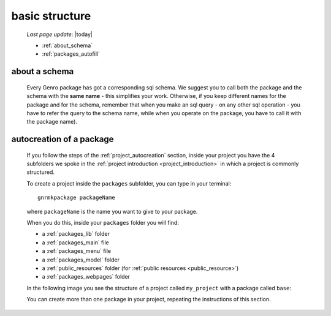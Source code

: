 .. _packages_introduction:

===============
basic structure
===============
    
    *Last page update*: |today|
    
    .. image:: ../../_images/projects/packages/project_packages.png
    
    * :ref:`about_schema`
    * :ref:`packages_autofill`
    
.. _about_schema:

about a schema
==============
    
    Every Genro package has got a corresponding sql schema. We suggest you to call both the
    package and the schema with the **same name** - this simplifies your work. Otherwise,
    if you keep different names for the package and for the schema, remember that when you
    make an sql query - on any other sql operation - you have to refer the query to the schema
    name, while when you operate on the package, you have to call it with the package name).
    
.. _packages_autofill:

autocreation of a package
=========================

    If you follow the steps of the :ref:`project_autocreation` section, inside your
    project you have the 4 subfolders we spoke in the
    :ref:`project introduction <project_introduction>` in which a project is commonly
    structured.
    
    To create a project inside the ``packages`` subfolder, you can type in your terminal::
    
        gnrmkpackage packageName
        
    where ``packageName`` is the name you want to give to your package.
    
    When you do this, inside your ``packages`` folder you will find:
    
    * a :ref:`packages_lib` folder
    * a :ref:`packages_main` file
    * a :ref:`packages_menu` file
    * a :ref:`packages_model` folder
    * a :ref:`public_resources` folder (for :ref:`public resources <public_resource>`)
    * a :ref:`packages_webpages` folder
    
    In the following image you see the structure of a project called ``my_project`` with
    a package called ``base``:
    
    .. image:: ../../_images/projects/packages/autocreation_packages.png
    
    You can create more than one package in your project, repeating the instructions
    of this section.
    